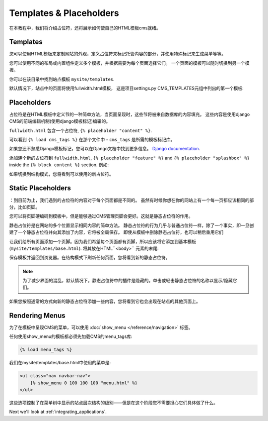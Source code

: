 ########################
Templates & Placeholders
########################

在本教程中，我们将介绍占位符，还将展示如何使自己的HTML模板cms就绪。


*********
Templates
*********

您可以使用HTML模板来定制网站的外观，定义占位符来标记托管内容的部分，并使用特殊标记来生成菜单等等。

您可以使用不同的布局或内置组件定义多个模板，并根据需要为每个页面选择它们。
一个页面的模板可以随时切换到另一个模板。

你可以在该目录中找到站点模板 ``mysite/templates``.

默认情况下，站点中的页面将使用fullwidth.html模板，
这是项目settings.py CMS_TEMPLATES元组中列出的第一个模板:

..  code-block:: python
    :emphasize-lines: 3

    CMS_TEMPLATES = (
        ## Customize this
        ('fullwidth.html', 'Fullwidth'),
        ('sidebar_left.html', 'Sidebar Left'),
        ('sidebar_right.html', 'Sidebar Right')
    )


************
Placeholders
************

占位符是在HTML模板中定义节的一种简单方法，当页面呈现时，这些节将被来自数据库的内容填充。
这些内容是使用django CMS的前端编辑机制(使用django模板标记)编辑的。

``fullwidth.html`` 包含一个占位符, ``{% placeholder "content" %}``.

可以看到 ``{% load cms_tags %}`` 在那个文件中 - ``cms_tags`` 是所需的模板标记库。

如果您还不熟悉Django模板标记，您可以在Django文档中找到更多信息。 `Django documentation
<https://docs.djangoproject.com/en/dev/topics/templates/>`_.

添加连个新的占位符到 ``fullwidth.html``, ``{% placeholder "feature" %}`` and ``{%
placeholder "splashbox" %}`` inside the ``{% block content %}`` section. 例如:

.. code-block:: html+django
   :emphasize-lines: 2,4

    {% block content %}
        {% placeholder "feature" %}
        {% placeholder "content" %}
        {% placeholder "splashbox" %}
    {% endblock content %}

如果切换到结构模式，您将看到可以使用的新占位符。

.. image:: /introduction/images/new-placeholder.png
   :alt: the new 'splashbox' placeholder
   :align: center


*******************
Static Placeholders
*******************

：到目前为止，我们遇到的占位符的内容对于每个页面都是不同的。
虽然有时候你想在你的网站上有一个每一页都应该相同的部分，比如页脚。

您可以将页脚硬编码到模板中，但是能够通过CMS管理页脚会更好。这就是静态占位符的作用。

静态占位符是在网站的多个位置显示相同内容的简单方法。
静态占位符的行为几乎与普通占位符一样，除了一个事实，即一旦创建了一个静态占位符并向其添加了内容，它将被全局保存。
即使从模板中删除静态占位符，也可以稍后重用它们

让我们给所有页面添加一个页脚。因为我们希望每个页面都有页脚，所以应该将它添加到基本模板
(``mysite/templates/base.html``). 将其放在HTML``<body>`` 元素的末尾:

.. code-block:: html+django
   :emphasize-lines: 1-3

        <footer>
          {% static_placeholder 'footer' %}
        </footer>


        {% render_block "js" %}
    </body>

保存模板并返回到浏览器。在结构模式下刷新任何页面，您将看到新的静态占位符。

.. image:: /introduction/images/static-placeholder.png
   :alt: a static placeholder
   :align: center

..  note::

    为了减少界面的混乱，默认情况下，静态占位符中的插件是隐藏的。单击或轻击静态占位符的名称以显示/隐藏它们。

如果您按照通常的方式向新的静态占位符添加一些内容，您将看到它也会出现在站点的其他页面上。


***************
Rendering Menus
***************

为了在模板中呈现CMS的菜单，可以使用  :doc:`show_menu
</reference/navigation>` 标签。

任何使用show_menu的模板都必须先加载CMS的menu_tags库:

.. code-block:: html+django

    {% load menu_tags %}

我们在mysite/templates/base.html中使用的菜单是:

.. code-block:: html+django

    <ul class="nav navbar-nav">
        {% show_menu 0 100 100 100 "menu.html" %}
    </ul>

这些选项控制了在菜单树中显示的站点层次结构的级别——但是在这个阶段您不需要担心它们具体做了什么。

Next we'll look at :ref:`integrating_applications`.
